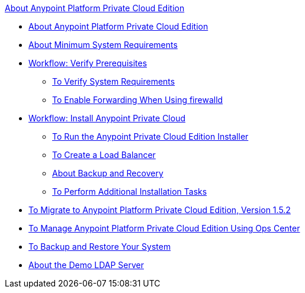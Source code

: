 .xref:index.adoc[About Anypoint Platform Private Cloud Edition]
* xref:index.adoc[About Anypoint Platform Private Cloud Edition]
* xref:system-requirements.adoc[About Minimum System Requirements]
* xref:prereq-workflow.adoc[Workflow: Verify Prerequisites]
 ** xref:prereq-verify.adoc[To Verify System Requirements]
 ** xref:prereq-firewalld-forwarding.adoc[To Enable Forwarding When Using firewalld]
* xref:install-workflow.adoc[Workflow: Install Anypoint Private Cloud]
 ** xref:install-installer.adoc[To Run the Anypoint Private Cloud Edition Installer]
 ** xref:install-create-lb.adoc[To Create a Load Balancer]
 ** xref:backup-and-disaster-recovery.adoc[About Backup and Recovery]
 ** xref:install-add-tasks.adoc[To Perform Additional Installation Tasks]
* xref:upgrade.adoc[To Migrate to Anypoint Platform Private Cloud Edition, Version 1.5.2]
* xref:managing-via-the-ops-center.adoc[To Manage Anypoint Platform Private Cloud Edition Using Ops Center]
* xref:backup-and-disaster-recovery.adoc[To Backup and Restore Your System]
* xref:demo-ldap-server.adoc[About the Demo LDAP Server]
